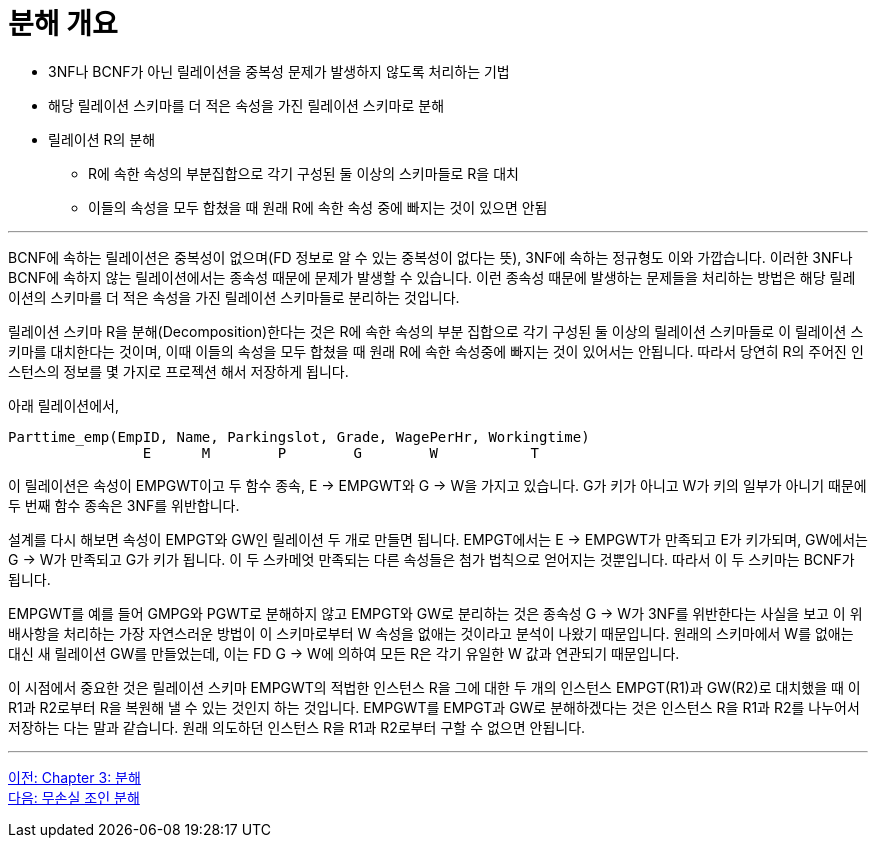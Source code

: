 = 분해 개요

* 3NF나 BCNF가 아닌 릴레이션을 중복성 문제가 발생하지 않도록 처리하는 기법
* 해당 릴레이션 스키마를 더 적은 속성을 가진 릴레이션 스키마로 분해
* 릴레이션 R의 분해
** R에 속한 속성의 부분집합으로 각기 구성된 둘 이상의 스키마들로 R을 대치
** 이들의 속성을 모두 합쳤을 때 원래 R에 속한 속성 중에 빠지는 것이 있으면 안됨

---

BCNF에 속하는 릴레이션은 중복성이 없으며(FD 정보로 알 수 있는 중복성이 없다는 뜻), 3NF에 속하는 정규형도 이와 가깝습니다. 이러한 3NF나 BCNF에 속하지 않는 릴레이션에서는 종속성 때문에 문제가 발생할 수 있습니다. 이런 종속성 때문에 발생하는 문제들을 처리하는 방법은 해당 릴레이션의 스키마를 더 적은 속성을 가진 릴레이션 스키마들로 분리하는 것입니다.

릴레이션 스키마 R을 분해(Decomposition)한다는 것은 R에 속한 속성의 부분 집합으로 각기 구성된 둘 이상의 릴레이션 스키마들로 이 릴레이션 스키마를 대치한다는 것이며, 이때 이들의 속성을 모두 합쳤을 때 원래 R에 속한 속성중에 빠지는 것이 있어서는 안됩니다. 따라서 당연히 R의 주어진 인스턴스의 정보를 몇 가지로 프로젝션 해서 저장하게 됩니다.

아래 릴레이션에서,
----
Parttime_emp(EmpID, Name, Parkingslot, Grade, WagePerHr, Workingtime)
                E      M        P        G        W           T
----

이 릴레이션은 속성이 EMPGWT이고 두 함수 종속, E → EMPGWT와 G → W을 가지고 있습니다. G가 키가 아니고 W가 키의 일부가 아니기 때문에 두 번째 함수 종속은 3NF를 위반합니다.

설계를 다시 해보면 속성이 EMPGT와 GW인 릴레이션 두 개로 만들면 됩니다. EMPGT에서는 E → EMPGWT가 만족되고 E가 키가되며, GW에서는 G → W가 만족되고 G가 키가 됩니다. 이 두 스카메엇 만족되는 다른 속성들은 첨가 법칙으로 얻어지는 것뿐입니다. 따라서 이 두 스키마는 BCNF가 됩니다.

EMPGWT를 예를 들어 GMPG와 PGWT로 분해하지 않고 EMPGT와 GW로 분리하는 것은 종속성 G → W가 3NF를 위반한다는 사실을 보고 이 위배사항을 처리하는 가장 자연스러운 방법이 이 스키마로부터 W 속성을 없애는 것이라고 분석이 나왔기 때문입니다. 원래의 스키마에서 W를 없애는 대신 새 릴레이션 GW를 만들었는데, 이는 FD G → W에 의하여 모든 R은 각기 유일한 W 값과 연관되기 때문입니다.

이 시점에서 중요한 것은 릴레이션 스키마 EMPGWT의 적법한 인스턴스 R을 그에 대한 두 개의 인스턴스 EMPGT(R1)과 GW(R2)로 대치했을 때 이 R1과 R2로부터 R을 복원해 낼 수 있는 것인지 하는 것입니다. EMPGWT를 EMPGT과 GW로 분해하겠다는 것은 인스턴스 R을 R1과 R2를 나누어서 저장하는 다는 말과 같습니다. 원래 의도하던 인스턴스 R을 R1과 R2로부터 구할 수 없으면 안됩니다.

---

link:./03-1_chapter3_decomposition.adoc[이전: Chapter 3: 분해] +
link:./03-3_join_decomp.adoc[다음: 무손실 조인 분해]